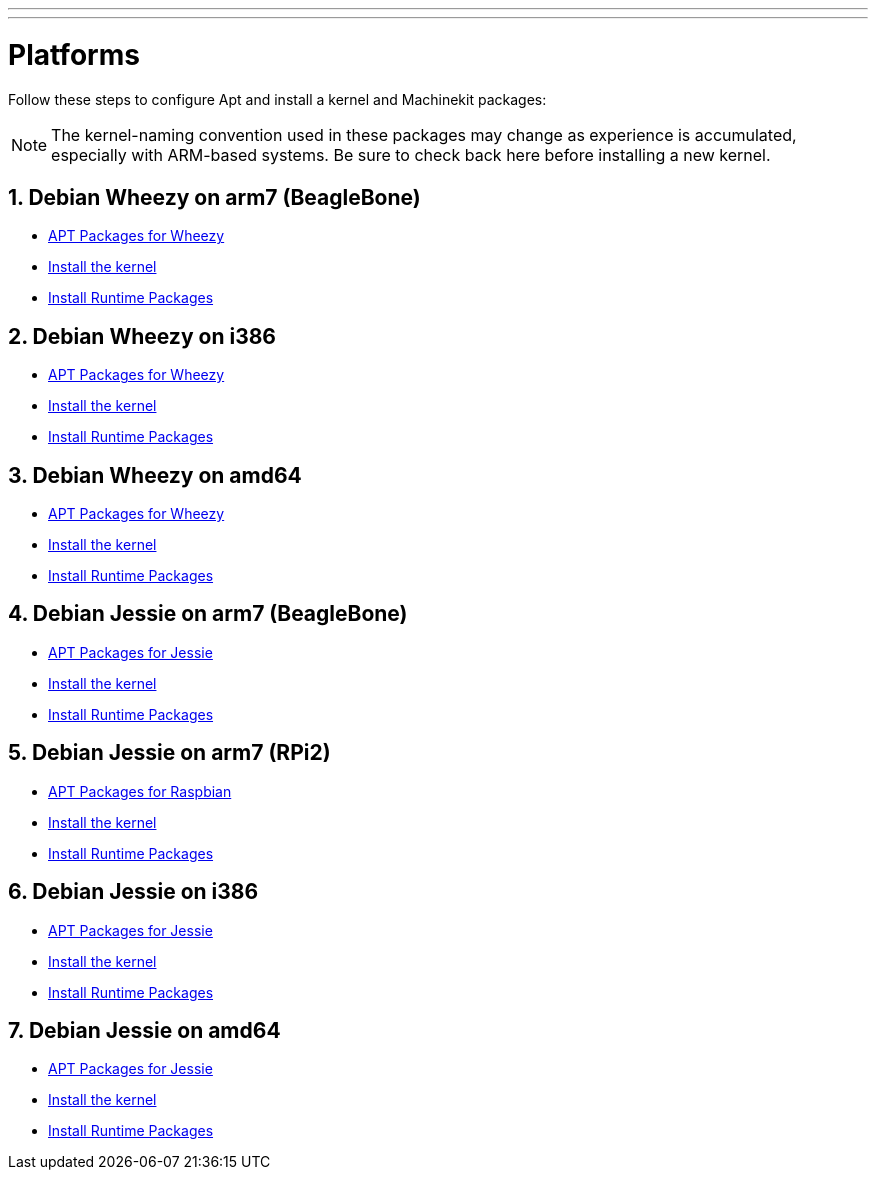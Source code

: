---
---

:skip-front-matter:

= Platforms


Follow these steps to configure Apt and install a kernel and Machinekit packages:

[NOTE]
The kernel-naming convention used in these packages may change as
experience is accumulated, especially with ARM-based systems. Be sure to
check back here before installing a new kernel.

:sectnums:

== Debian Wheezy on arm7 (BeagleBone)

:leveloffset: +2

- link:../APT-packages-wheezy[APT Packages for Wheezy]

- link:../install-rt-kernel-arm7[Install the kernel]

- link:../install-runtime-packages[Install Runtime Packages]

:leveloffset: -2

== Debian Wheezy on i386

:leveloffset: +2

- link:../APT-packages-wheezy[APT Packages for Wheezy]

- link:../install-rt-kernel-i386[Install the kernel]

- link:../install-runtime-packages[Install Runtime Packages]

:leveloffset: -2

== Debian Wheezy on amd64

:leveloffset: +2

- link:../APT-packages-wheezy[APT Packages for Wheezy]

- link:../install-rt-kernel-amd64[Install the kernel]

- link:../install-runtime-packages[Install Runtime Packages]

:leveloffset: -2


== Debian Jessie on arm7 (BeagleBone)

:leveloffset: +2

- link:../APT-packages-jessie[APT Packages for Jessie]

- link:../install-rt-kernel-arm7[Install the kernel]

- link:../install-runtime-packages[Install Runtime Packages]

:leveloffset: -2

== Debian Jessie on arm7 (RPi2)

:leveloffset: +2

- link:../APT-packages-raspbian[APT Packages for Raspbian]

- link:../install-rt-kernel-RPi2[Install the kernel]

- link:../install-runtime-packages[Install Runtime Packages]

:leveloffset: -2

== Debian Jessie on i386

:leveloffset: +2

- link:../APT-packages-jessie[APT Packages for Jessie]

- link:../install-rt-kernel-i386[Install the kernel]

- link:../install-runtime-packages[Install Runtime Packages]

:leveloffset: -2

== Debian Jessie on amd64

:leveloffset: +2

- link:../APT-packages-jessie[APT Packages for Jessie]

- link:../install-rt-kernel-amd64[Install the kernel]

- link:../install-runtime-packages[Install Runtime Packages]

:leveloffset: -2

:sectnums!:
